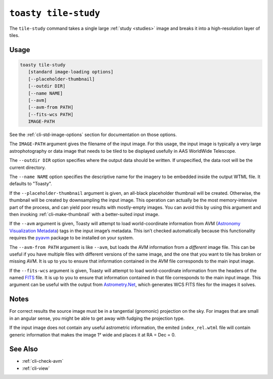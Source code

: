 .. _cli-tile-study:

=====================
``toasty tile-study``
=====================

The ``tile-study`` command takes a single large :ref:`study <studies>` image and
breaks it into a high-resolution layer of tiles.

Usage
=====

.. code-block:: shell

   toasty tile-study
      [standard image-loading options]
      [--placeholder-thumbnail]
      [--outdir DIR]
      [--name NAME]
      [--avm]
      [--avm-from PATH]
      [--fits-wcs PATH]
      IMAGE-PATH

See the :ref:`cli-std-image-options` section for documentation on those options.

The ``IMAGE-PATH`` argument gives the filename of the input image. For this
usage, the input image is typically a very large astrophotography or data image
that needs to be tiled to be displayed usefully in AAS WorldWide Telescope.

The ``--outdir DIR`` option specifies where the output data should be written.
If unspecified, the data root will be the current directory.

The ``--name NAME`` option specifies the descriptive name for the imagery to be
embedded inside the output WTML file. It defaults to "Toasty".

If the ``--placeholder-thumbnail`` argument is given, an all-black placeholder
thumbnail will be created. Otherwise, the thumbnail will be created by
downsampling the input image. This operation can actually be the most
memory-intensive part of the process, and can yield poor results with
mostly-empty images. You can avoid this by using this argument and then invoking
:ref:`cli-make-thumbnail` with a better-suited input image.

If the ``--avm`` argument is given, Toasty will attempt to load world-coordinate
information from AVM (`Astronomy Visualization Metadata`_) tags in the input
image’s metadata. This isn’t checked automatically because this functionality
requires the `pyavm`_ package to be installed on your system.

.. _Astronomy Visualization Metadata: https://virtualastronomy.org/avm_metadata.php

.. _pyavm: https://astrofrog.github.io/pyavm/

The ``--avm-from PATH`` argument is like ``--avm``, but loads the AVM
information from a *different* image file. This can be useful if you have
multiple files with different versions of the same image, and the one that you
want to tile has broken or missing AVM. It is up to you to ensure that
information contained in the AVM file corresponds to the main input image.

If the ``--fits-wcs`` argument is given, Toasty will attempt to load
world-coordinate information from the headers of the named `FITS`_ file. It is
up to you to ensure that information contained in that file corresponds to the
main input image. This argument can be useful with the output from
`Astrometry.Net`_, which generates WCS FITS files for the images it solves.

.. _FITS: https://en.wikipedia.org/wiki/FITS
.. _Astrometry.Net: https://astrometry.net/

Notes
=====

For correct results the source image must be in a tangential (gnomonic)
projection on the sky. For images that are small in an angular sense, you might
be able to get away with fudging the projection type.

If the input image does not contain any useful astrometric information, the
emited ``index_rel.wtml`` file will contain generic information that makes the
image 1° wide and places it at RA = Dec = 0.


See Also
========

- :ref:`cli-check-avm`
- :ref:`cli-view`
